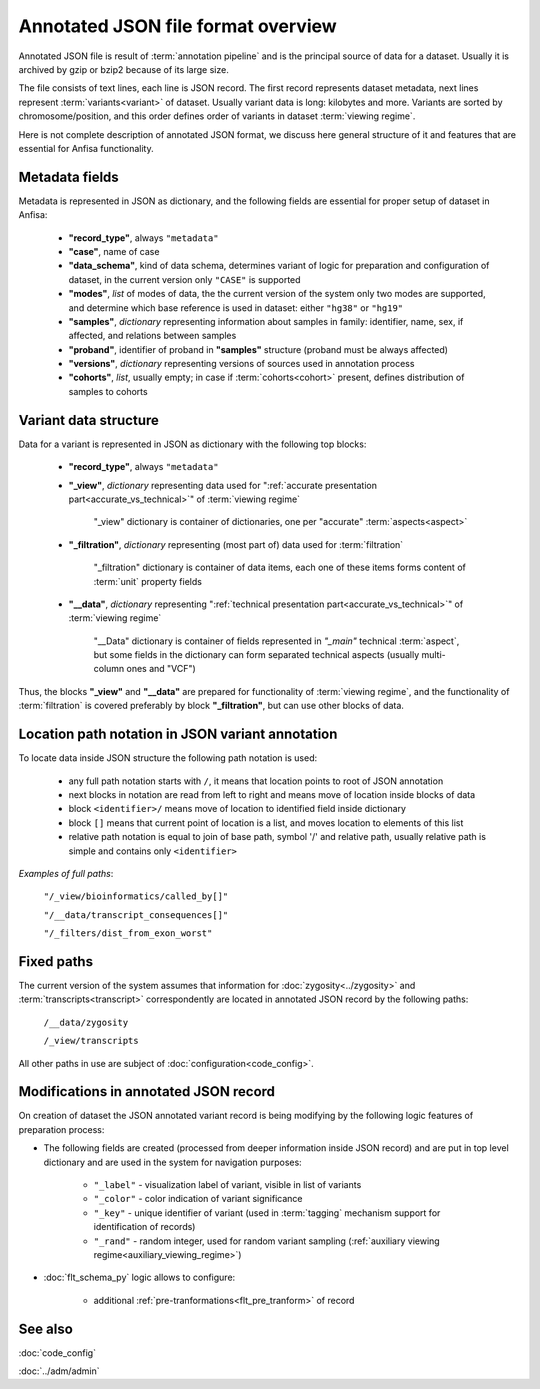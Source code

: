 Annotated JSON file format overview
===================================

.. index:: 
    Annotated JSON file format overview

Annotated JSON file is result of :term:`annotation pipeline` and is the principal 
source of data for a dataset. Usually it is archived by gzip or bzip2 because of its large size.

The file consists of text lines, each line is JSON record. The first record represents 
dataset metadata, next lines represent :term:`variants<variant>` of dataset. Usually variant data 
is long: kilobytes and more. Variants are sorted by chromosome/position, and this 
order defines order of variants in dataset :term:`viewing regime`. 

Here is not complete description of annotated JSON format, we discuss here general structure 
of it and features that are essential for Anfisa functionality. 
    
.. _metadata_fields:
    
Metadata fields
---------------

Metadata is represented in JSON as dictionary, and the following fields are essential for 
proper setup of dataset in Anfisa:

    * **"record_type"**, always ``"metadata"``
    
    * **"case"**, name of case
    
    * **"data_schema"**, kind of data schema, determines variant of logic for preparation and    configuration of dataset, in the current version only ``"CASE"`` is supported
    
    * **"modes"**, *list* of modes of data, the the current version of the system only two modes are supported, and determine which base reference is used in dataset: either ``"hg38"`` or ``"hg19"``
    
    * **"samples"**, *dictionary* representing information about samples in family: identifier, name, sex, if affected, and relations between samples
    
    * **"proband"**, identifier of proband in **"samples"** structure (proband must be always affected)
    
    * **"versions"**, *dictionary* representing versions of sources used in annotation process
    
    * **"cohorts"**, *list*, usually empty; in case if :term:`cohorts<cohort>` present, defines distribution of samples to cohorts
    
Variant data structure
-----------------------

Data for a variant is represented in JSON as dictionary with the following top blocks:

    * **"record_type"**, always ``"metadata"``
    
    * **"_view"**, *dictionary* representing data used for ":ref:`accurate presentation part<accurate_vs_technical>`" of :term:`viewing regime`
    
        "_view" dictionary is container of dictionaries, one per "accurate" :term:`aspects<aspect>`
    
    * **"_filtration"**, *dictionary* representing (most part of) data used for :term:`filtration`
    
        "_filtration" dictionary is container of data items, each one of these items forms content of :term:`unit` property fields
    
    * **"__data"**, *dictionary* representing ":ref:`technical presentation part<accurate_vs_technical>`" of :term:`viewing regime`

        "__Data" dictionary is container of fields represented in `"_main"` technical :term:`aspect`, but some fields in the dictionary can form separated technical aspects (usually multi-column ones and "VCF")
    
Thus, the blocks **"_view"** and **"__data"** are prepared for functionality of :term:`viewing regime`, and the functionality of :term:`filtration` is covered preferably by block **"_filtration"**, but can use other blocks of data.

.. _json_path_loc:

Location path notation in JSON variant annotation
-------------------------------------------------

To locate data inside JSON structure the following path notation is used:

    * any full path notation starts with ``/``, it means that location points to root of JSON annotation
    
    * next blocks in notation are read from left to right and means move of location inside blocks of data
    
    * block ``<identifier>/`` means move of location to identified field inside dictionary
    
    * block ``[]`` means that current point of location is a list, and moves location to elements of this list
    
    * relative path notation is equal to join of base path, symbol '/' and relative path, usually relative path is simple and contains only ``<identifier>``

*Examples of full paths*: 
    
    ``"/_view/bioinformatics/called_by[]"``
    
    ``"/__data/transcript_consequences[]"``
    
    ``"/_filters/dist_from_exon_worst"``

Fixed paths
-----------

The current version of the system assumes that information for :doc:`zygosity<../zygosity>` and :term:`transcripts<transcript>` correspondently are located in annotated JSON record by the following paths:

    ``/__data/zygosity``

    ``/_view/transcripts``

All other paths in use are subject of :doc:`configuration<code_config>`.
    
Modifications in annotated JSON record
--------------------------------------

.. _ajson_modifications:

On creation of dataset the JSON annotated variant record is being modifying by the following logic features of preparation process:

* The following fields are created (processed from deeper information inside JSON record) and are put in top level dictionary and are used in the system for navigation purposes:

    * ``"_label"`` - visualization label of variant, visible in list of variants
    
    * ``"_color"`` - color indication of variant significance
    
    * ``"_key"`` - unique identifier of variant (used in :term:`tagging` mechanism support for identification of records)
    
    * ``"_rand"`` - random integer, used for random variant sampling (:ref:`auxiliary viewing regime<auxiliary_viewing_regime>`)
    
* :doc:`flt_schema_py` logic allows to configure:
    
    * additional :ref:`pre-tranformations<flt_pre_tranform>` of record
        
See also
--------

:doc:`code_config`

:doc:`../adm/admin`
